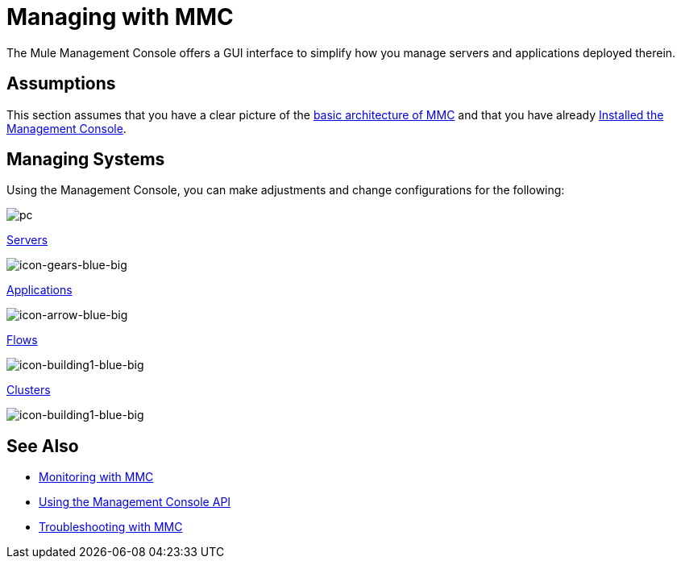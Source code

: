 = Managing with MMC
:keywords: mmc, debug, manage, monitoring

The Mule Management Console offers a GUI interface to simplify how you manage servers and applications deployed therein.

== Assumptions

This section assumes that you have a clear picture of the link:/mule-management-console/v/3.6/architecture-of-the-mule-management-console[basic architecture of MMC] and that you have already link:/mule-management-console/v/3.6/installing-mmc[Installed the Management Console].

== Managing Systems

Using the Management Console, you can make adjustments and change configurations for the following:

image:pc.png[pc] +

link:/mule-management-console/v/3.6/monitoring-a-server[Servers]

image:icon-gears-blue-big.png[icon-gears-blue-big] +

link:/mule-management-console/v/3.6/maintaining-the-server-application-repository[Applications]

image:icon-arrow-blue-big.png[icon-arrow-blue-big] +

link:/mule-management-console/v/3.6/working-with-flows[Flows]

image:icon-building1-blue-big.png[icon-building1-blue-big] +

link:/mule-management-console/v/3.6/managing-mule-high-availability-ha-clusters[Clusters]

image:icon-building1-blue-big.png[icon-building1-blue-big] +

== See Also

*  link:/mule-management-console/v/3.6/monitoring-with-mmc[Monitoring with MMC]
*  link:/mule-management-console/v/3.6/using-the-management-console-api[Using the Management Console API]
*  link:/mule-management-console/v/3.6/troubleshooting-with-mmc[Troubleshooting with MMC] +
